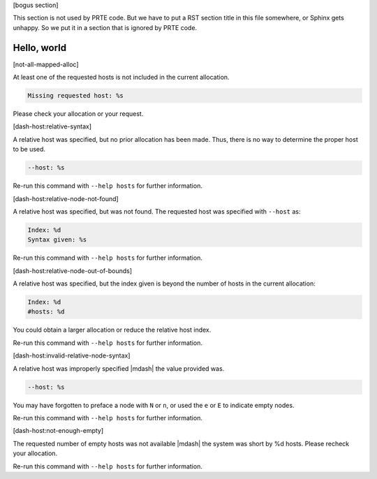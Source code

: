.. Copyright (c) 2004-2006 The Trustees of Indiana University and Indiana
                           University Research and Technology
                           Corporation.  All rights reserved.
   Copyright (c) 2004-2005 The University of Tennessee and The University
                           of Tennessee Research Foundation.  All rights
                           reserved.
   Copyright (c) 2004-2005 High Performance Computing Center Stuttgart,
                           University of Stuttgart.  All rights reserved.
   Copyright (c) 2004-2005 The Regents of the University of California.
                           All rights reserved.
   Copyright (c) 2019      Intel, Inc.  All rights reserved.
   Copyright (c) 2020      Cisco Systems, Inc.  All rights reserved
   Copyright (c) 2023      Jeffrey M. Squyres.  All rights reserved.
   Copyright (c) 2024      Nanook Consulting  All rights reserved.
   $COPYRIGHT$

   Additional copyrights may follow

   $HEADER$

   This is the US/English general help file for hostfile utilities.

[bogus section]

This section is not used by PRTE code.  But we have to put a RST
section title in this file somewhere, or Sphinx gets unhappy.  So we
put it in a section that is ignored by PRTE code.

Hello, world
------------

[not-all-mapped-alloc]

At least one of the requested hosts is not included in the current allocation.

.. code::

   Missing requested host: %s

Please check your allocation or your request.

[dash-host:relative-syntax]

A relative host was specified, but no prior allocation has been made.
Thus, there is no way to determine the proper host to be used.

.. code::

   --host: %s

Re-run this command with ``--help hosts`` for further information.

[dash-host:relative-node-not-found]

A relative host was specified, but was not found. The requested host was
specified with ``--host`` as:

.. code::

   Index: %d
   Syntax given: %s

Re-run this command with ``--help hosts`` for further information.

[dash-host:relative-node-out-of-bounds]

A relative host was specified, but the index given is beyond the number
of hosts in the current allocation:

.. code::

   Index: %d
   #hosts: %d

You could obtain a larger allocation or reduce the relative host index.

Re-run this command with ``--help hosts`` for further information.

[dash-host:invalid-relative-node-syntax]

A relative host was improperly specified |mdash| the value provided was.

.. code::

   --host: %s

You may have forgotten to preface a node with ``N`` or ``n``, or used the
``e`` or ``E`` to indicate empty nodes.

Re-run this command with ``--help hosts`` for further information.

[dash-host:not-enough-empty]

The requested number of empty hosts was not available |mdash| the
system was short by %d hosts.  Please recheck your allocation.

Re-run this command with ``--help hosts`` for further information.
